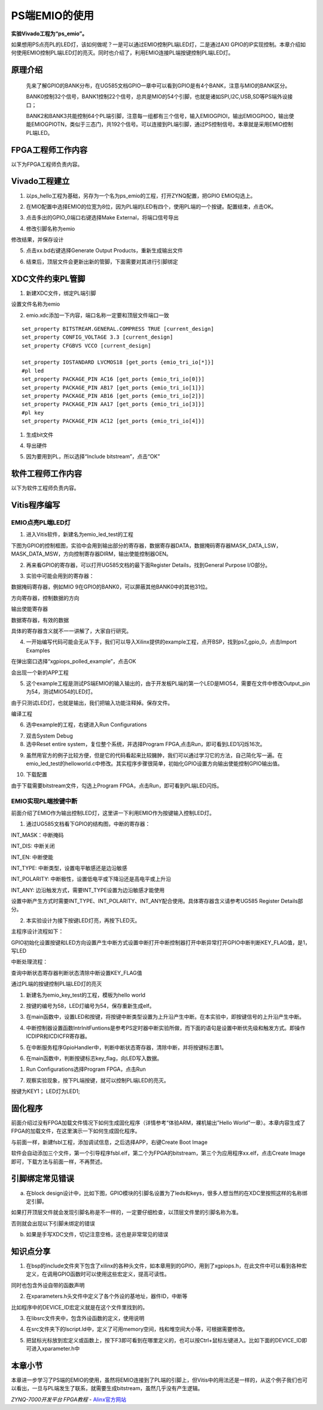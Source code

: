 PS端EMIO的使用
=================================

**实验Vivado工程为“ps_emio”。**

如果想用PS点亮PL的LED灯，该如何做呢？一是可以通过EMIO控制PL端LED灯，二是通过AXI
GPIO的IP实现控制。本章介绍如何使用EMIO控制PL端LED灯的亮灭。同时也介绍了，利用EMIO连接PL端按键控制PL端LED灯。

原理介绍
--------

   先来了解GPIO的BANK分布，在UG585文档GPIO一章中可以看到GPIO是有4个BANK，注意与MIO的BANK区分。

   BANK0控制32个信号，BANK1控制22个信号，总共是MIO的54个引脚，也就是诸如SPI,I2C,USB,SD等PS端外设接口；

   BANK2和BANK3共能控制64个PL端引脚，注意每一组都有三个信号，输入EMIOGPIOI，输出EMIOGPIOO，输出使能EMIOGPIOTN，类似于三态门，共192个信号。可以连接到PL端引脚，通过PS控制信号。本章就是采用EMIO控制PL端LED。

.. image:: images/12_media/image1.png
    
FPGA工程师工作内容
------------------

以下为FPGA工程师负责内容。

Vivado工程建立
--------------

1. 以ps_hello工程为基础，另存为一个名为ps_emio的工程，打开ZYNQ配置，把GPIO
   EMIO勾选上。

.. image:: images/12_media/image2.png
    
2. 在MIO配置中选择EMIO的位宽为8位，因为PL端的LED有四个，使用PL端的一个按键。配置结束，点击OK。

.. image:: images/12_media/image3.png
    
3. 点击多出的GPIO_0端口右键选择Make External，将端口信号导出

.. image:: images/12_media/image4.png
    
4. 修改引脚名称为emio

.. image:: images/12_media/image5.png
    
修改结果，并保存设计

.. image:: images/12_media/image6.png
    
5. 点击xx.bd右键选择Generate Output Products，重新生成输出文件

.. image:: images/12_media/image7.png
    
6. 结束后，顶层文件会更新出新的管脚，下面需要对其进行引脚绑定

.. image:: images/12_media/image8.png
    
XDC文件约束PL管脚
-----------------

1. 新建XDC文件，绑定PL端引脚

.. image:: images/12_media/image9.png
    
设置文件名称为emio

.. image:: images/12_media/image10.png
    
2. emio.xdc添加一下内容，端口名称一定要和顶层文件端口一致

::

 set_property BITSTREAM.GENERAL.COMPRESS TRUE [current_design]
 set_property CONFIG_VOLTAGE 3.3 [current_design]
 set_property CFGBVS VCCO [current_design]
 
 set_property IOSTANDARD LVCMOS18 [get_ports {emio_tri_io[*]}]
 #pl led
 set_property PACKAGE_PIN AC16 [get_ports {emio_tri_io[0]}]
 set_property PACKAGE_PIN AB17 [get_ports {emio_tri_io[1]}]
 set_property PACKAGE_PIN AB16 [get_ports {emio_tri_io[2]}]
 set_property PACKAGE_PIN AA17 [get_ports {emio_tri_io[3]}]
 #pl key
 set_property PACKAGE_PIN AC12 [get_ports {emio_tri_io[4]}]

1. 生成bit文件

.. image:: images/12_media/image11.png
    
4. 导出硬件

.. image:: images/12_media/image12.png
    
5. 因为要用到PL，所以选择“Include bitstream”，点击“OK”

.. image:: images/12_media/image13.png
    
软件工程师工作内容
------------------

以下为软件工程师负责内容。

Vitis程序编写
-------------

EMIO点亮PL端LED灯
~~~~~~~~~~~~~~~~~

1. 进入Vitis软件，新建名为emio_led_test的工程

.. image:: images/12_media/image14.png
    
下图为GPIO的控制框图，实验中会用到输出部分的寄存器，数据寄存器DATA，数据掩码寄存器MASK_DATA_LSW，MASK_DATA_MSW，方向控制寄存器DIRM，输出使能控制器OEN。

.. image:: images/12_media/image15.png
    
2. 再来看GPIO的寄存器，可以打开UG585文档的最下面Register
   Details，找到General Purpose I/O部分。

.. image:: images/12_media/image16.png
    
3. 实验中可能会用到的寄存器：

数据掩码寄存器，例如MIO 9在GPIO的BANK0，可以屏蔽其他BANK0中的其他31位。

.. image:: images/12_media/image17.png
    
方向寄存器，控制数据的方向

.. image:: images/12_media/image18.png
    
输出使能寄存器

.. image:: images/12_media/image19.png
    
数据寄存器，有效的数据

.. image:: images/12_media/image20.png
    
具体的寄存器含义就不一一讲解了，大家自行研究。

4. 一开始编写代码可能会无从下手，我们可以导入Xilinx提供的example工程，点开BSP，找到ps7_gpio_0，点击Import
   Examples

.. image:: images/12_media/image21.png
    
在弹出窗口选择“xgpiops_polled_example”，点击OK

.. image:: images/12_media/image22.png
    
会出现一个新的APP工程

.. image:: images/12_media/image23.png
    
5. 这个example工程是测试PS端EMIO的输入输出的，由于开发板PL端的第一个LED是MIO54，需要在文件中修改Output_pin为54，测试MIO54的LED灯。

.. image:: images/12_media/image24.png
    
由于只测试LED灯，也就是输出，我们把输入功能注释掉。保存文件。

.. image:: images/12_media/image25.png
    
编译工程

.. image:: images/12_media/image26.png
    
6. 选中example的工程，右键进入Run Configurations

.. image:: images/12_media/image27.png
          
7. 双击System Debug

8. 选中Reset entire system，复位整个系统，并选择Program
   FPGA,点击Run，即可看到LED1闪烁16次。

.. image:: images/12_media/image28.png
          
9. 虽然用官方的例子比较方便，但是它的代码看起来比较臃肿，我们可以通过学习它的方法，自己简化写一遍。在emio_led_test的helloworld.c中修改。其实程序步骤很简单，初始化GPIO设置方向输出使能控制GPIO输出值。

.. image:: images/12_media/image29.png
          
10. 下载配置

.. image:: images/12_media/image30.png
    
由于下载需要bitstream文件，勾选上Program
FPGA，点击Run，即可看到PL端LED闪烁。

.. image:: images/12_media/image28.png
    
EMIO实现PL端按键中断
~~~~~~~~~~~~~~~~~~~~

前面介绍了EMIO作为输出控制LED灯，这里讲一下利用EMIO作为按键输入控制LED灯。

1. 通过UG585文档看下GPIO的结构图，中断的寄存器：

INT_MASK：中断掩码

INT_DIS: 中断关闭

INT_EN: 中断使能

INT_TYPE: 中断类型，设置电平敏感还是边沿敏感

INT_POLARITY: 中断极性，设置低电平或下降沿还是高电平或上升沿

INT_ANY: 边沿触发方式，需要INT_TYPE设置为边沿敏感才能使用

设置中断产生方式时需要INT_TYPE、INT_POLARITY、INT_ANY配合使用。具体寄存器含义请参考UG585
Register Details部分。

.. image:: images/12_media/image31.png
    
2. 本实验设计为接下按键LED灯亮，再按下LED灭。

主程序设计流程如下：

GPIO初始化设置按键和LED方向设置产生中断方式设置中断打开中断控制器打开中断异常打开GPIO中断判断KEY_FLAG值，是1，写LED

中断处理流程：

查询中断状态寄存器判断状态清除中断设置KEY_FLAG值

通过PL端的按键控制PL端LED灯的亮灭

1. 新建名为emio_key_test的工程，模板为hello world

.. image:: images/12_media/image32.png
    
2. 按键的编号为58，LED灯编号为54，保存重新生成elf。

.. image:: images/12_media/image33.png
    
3. 在main函数中，设置LED和按键，将按键中断类型设置为上升沿产生中断。在本实验中，即按键信号的上升沿产生中断。

.. image:: images/12_media/image34.png
    
4. 中断控制器设置函数IntrInitFuntions是参考PS定时器中断实验所做，而下面的语句是设置中断优先级和触发方式。即操作ICDIPR和ICDICFR寄存器。

.. image:: images/12_media/image35.png
    
5. 在中断服务程序GpioHandler中，判断中断状态寄存器，清除中断，并将按键标志置1。

.. image:: images/12_media/image36.png
    
6. 在main函数中，判断按键标志key_flag，向LED写入数据。

.. image:: images/12_media/image37.png
    
1) Run Configurations选择Program FPGA，点击Run

.. image:: images/12_media/image38.png
    
7. 观察实验现象，按下PL端按键，就可以控制PL端LED的亮灭。

按键为KEY1； LED灯为LED1;

固化程序
--------

前面介绍过没有FPGA加载文件情况下如何生成固化程序（详情参考“体验ARM，裸机输出”Hello
World”一章）。本章内容生成了FPGA的加载文件，在这里演示一下如何生成固化程序。

与前面一样，新建fsbl工程，添加调试信息，之后选择APP，右键Create Boot
Image

.. image:: images/12_media/image39.png
    
软件会自动添加三个文件，第一个引导程序fsbl.elf，第二个为FPGA的bitstream，第三个为应用程序xx.elf，点击Create
Image即可，下载方法与前面一样，不再赘述。

.. image:: images/12_media/image40.png
    
引脚绑定常见错误
----------------

a. 在block design设计中，比如下图，GPIO模块的引脚名设置为了leds和keys，很多人想当然的在XDC里按照这样的名称绑定引脚。

.. image:: images/12_media/image41.png
          
如果打开顶层文件就会发现引脚名称是不一样的，一定要仔细检查，以顶层文件里的引脚名称为准。

.. image:: images/12_media/image42.png
          
否则就会出现以下引脚未绑定的错误

.. image:: images/12_media/image43.png
          
b. 如果是手写XDC文件，切记注意空格，这也是非常常见的错误

.. image:: images/12_media/image44.png
          
知识点分享
----------

1. 在bsp的include文件夹下包含了xilinx的各种头文件，如本章用到的GPIO，用到了xgpiops.h，在此文件中可以看到各种宏定义，在调用GPIO函数时可以使用这些宏定义，提高可读性。

.. image:: images/12_media/image45.png
    
同时也包含外设自带的函数声明

.. image:: images/12_media/image46.png
    
2. 在xparameters.h头文件中定义了各个外设的基地址，器件ID，中断等

.. image:: images/12_media/image47.png
    
比如程序中的DEVICE_ID宏定义就是在这个文件里找到的。

.. image:: images/12_media/image48.png
    
3. 在libsrc文件夹中，包含外设函数的定义，使用说明

.. image:: images/12_media/image49.png
    
4. 在src文件夹下的lscript.ld中，定义了可用memory空间，栈和堆空间大小等，可根据需要修改。

.. image:: images/12_media/image50.png
    
5. 把鼠标光标放到宏定义或函数上，按下F3即可看到在哪里定义的，也可以按Ctrl+鼠标左键进入。比如下面的DEVICE_ID即可进入xparameter.h中

.. image:: images/12_media/image51.png
    
.. image:: images/12_media/image52.png
    
本章小节
--------

本章进一步学习了PS端的EMIO的使用，虽然将EMIO连接到了PL端的引脚上，但Vitis中的用法还是一样的，从这个例子我们也可以看出，一旦与PL端发生了联系，就需要生成bitstream，虽然几乎没有产生逻辑。


*ZYNQ-7000开发平台 FPGA教程*    - `Alinx官方网站 <http://www.alinx.com>`_
